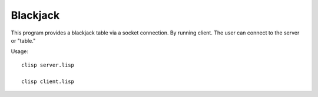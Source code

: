 Blackjack
-----------

This program provides a blackjack table via a socket connection. By running
client.  The user can connect to the server or "table." 

Usage::

	clisp server.lisp

	clisp client.lisp
